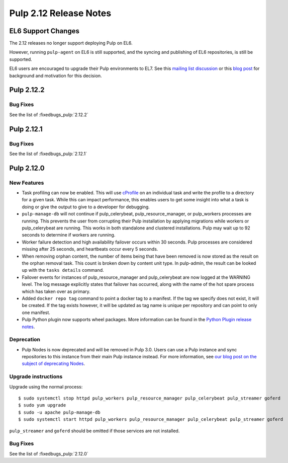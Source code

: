 =======================
Pulp 2.12 Release Notes
=======================


EL6 Support Changes
===================

The 2.12 releases no longer support deploying Pulp on EL6.

However, running ``pulp-agent`` on EL6 is still supported, and the syncing and publishing
of EL6 repositories, is still be supported.

EL6 users are encouraged to upgrade their Pulp environments to EL7. See this
`mailing list discussion <https://www.redhat.com/archives/pulp-list/2016-November/msg00022.html>`_ or
this `blog post <http://pulpproject.org/2016/11/17/django14-epel6-retirement/>`_ for background and
motivation for this decision.

Pulp 2.12.2
===========

Bug Fixes
---------

See the list of :fixedbugs_pulp:`2.12.2`


Pulp 2.12.1
===========

Bug Fixes
---------

See the list of :fixedbugs_pulp:`2.12.1`


Pulp 2.12.0
===========

New Features
------------

* Task profiling can now be enabled. This will use `cProfile
  <https://docs.python.org/2/library/profile.html#module-cProfile>`_ on an individual task and write
  the profile to a directory for a given task. While this can impact performance, this enables users
  to get some insight into what a task is doing or give the output to give to a developer for debugging.

* ``pulp-manage-db`` will not continue if pulp_celerybeat, pulp_resource_manager, or pulp_workers
  processes are running. This prevents the user from corrupting their Pulp installation by applying
  migrations while workers or pulp_celerybeat are running. This works in both standalone and clustered
  installations. Pulp may wait up to 92 seconds to determine if workers are running.

* Worker failure detection and high availability failover occurs within 30 seconds. Pulp processes are
  considered missing after 25 seconds, and heartbeats occur every 5 seconds.

* When removing orphan content, the number of items being that have been removed is now stored as
  the result on the orphan removal task. This count is broken down by content unit type. In
  pulp-admin, the result can be looked up with the ``tasks details`` command.

* Failover events for instances of pulp_resource_manager and pulp_celerybeat are now logged at the
  WARNING level. The log message explicitly states that failover has occurred, along with the
  name of the hot spare process which has taken over as primary.

* Added ``docker repo tag`` command to point a docker tag to a manifest. If the tag we specify does
  not exist, it will be created. If the tag exists however, it will be updated as tag name is unique
  per repository and can point to only one manifest.

* Pulp Python plugin now supports wheel packages. More information can be found in the `Python
  Plugin release notes <../../plugins/pulp_python/release-notes/2.0.html>`_.


Deprecation
-----------

* Pulp Nodes is now deprecated and will be removed in Pulp 3.0. Users can use a
  Pulp instance and sync repositories to this instance from their main Pulp
  instance instead. For more information, see `our blog post on the subject of
  deprecating Nodes <http://pulpproject.org/2016/12/06/deprecating-nodes/>`_.

Upgrade instructions
--------------------

Upgrade using the normal process::

    $ sudo systemctl stop httpd pulp_workers pulp_resource_manager pulp_celerybeat pulp_streamer goferd
    $ sudo yum upgrade
    $ sudo -u apache pulp-manage-db
    $ sudo systemctl start httpd pulp_workers pulp_resource_manager pulp_celerybeat pulp_streamer goferd

``pulp_streamer`` and ``goferd`` should be omitted if those services are not installed.

Bug Fixes
---------

See the list of :fixedbugs_pulp:`2.12.0`

